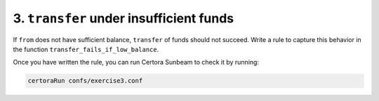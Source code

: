 3. ``transfer`` under insufficient funds
========================================

If ``from`` does not have sufficient balance, ``transfer`` of funds should not succeed.
Write a rule to capture this behavior in the function ``transfer_fails_if_low_balance``.

Once you have written the rule, you can run Certora Sunbeam to check it by running:


.. code-block:: bash

   certoraRun confs/exercise3.conf

.. dropdown:: Solution

   .. cvlinclude:: @token-proj/solutions/solution_specs.rs
      :language: rust
      :start-at: Exercise 3
      :end-before: Exercise 4
      :caption:
